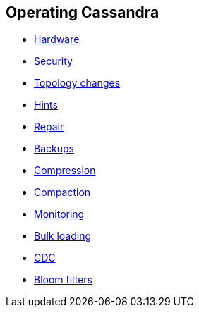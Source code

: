 == Operating Cassandra

* xref:operating/hardware.adoc[Hardware]
* xref:operating/security.adoc[Security]
* xref:operating/topo_changes.adoc[Topology changes]
* xref:operating/hints.adoc[Hints]
* xref:operating/repair.adoc[Repair]
* xref:operating/backups.adoc[Backups]
* xref:operating/compression.adoc[Compression]
* xref:operating/compaction/index.adoc[Compaction]
* xref:operating/metrics.adoc[Monitoring]
* xref:operating/bulk_loading.adoc[Bulk loading]
* xref:operating/cdc.adoc[CDC]
* xref:operating/bloom_filters.adoc[Bloom filters]
